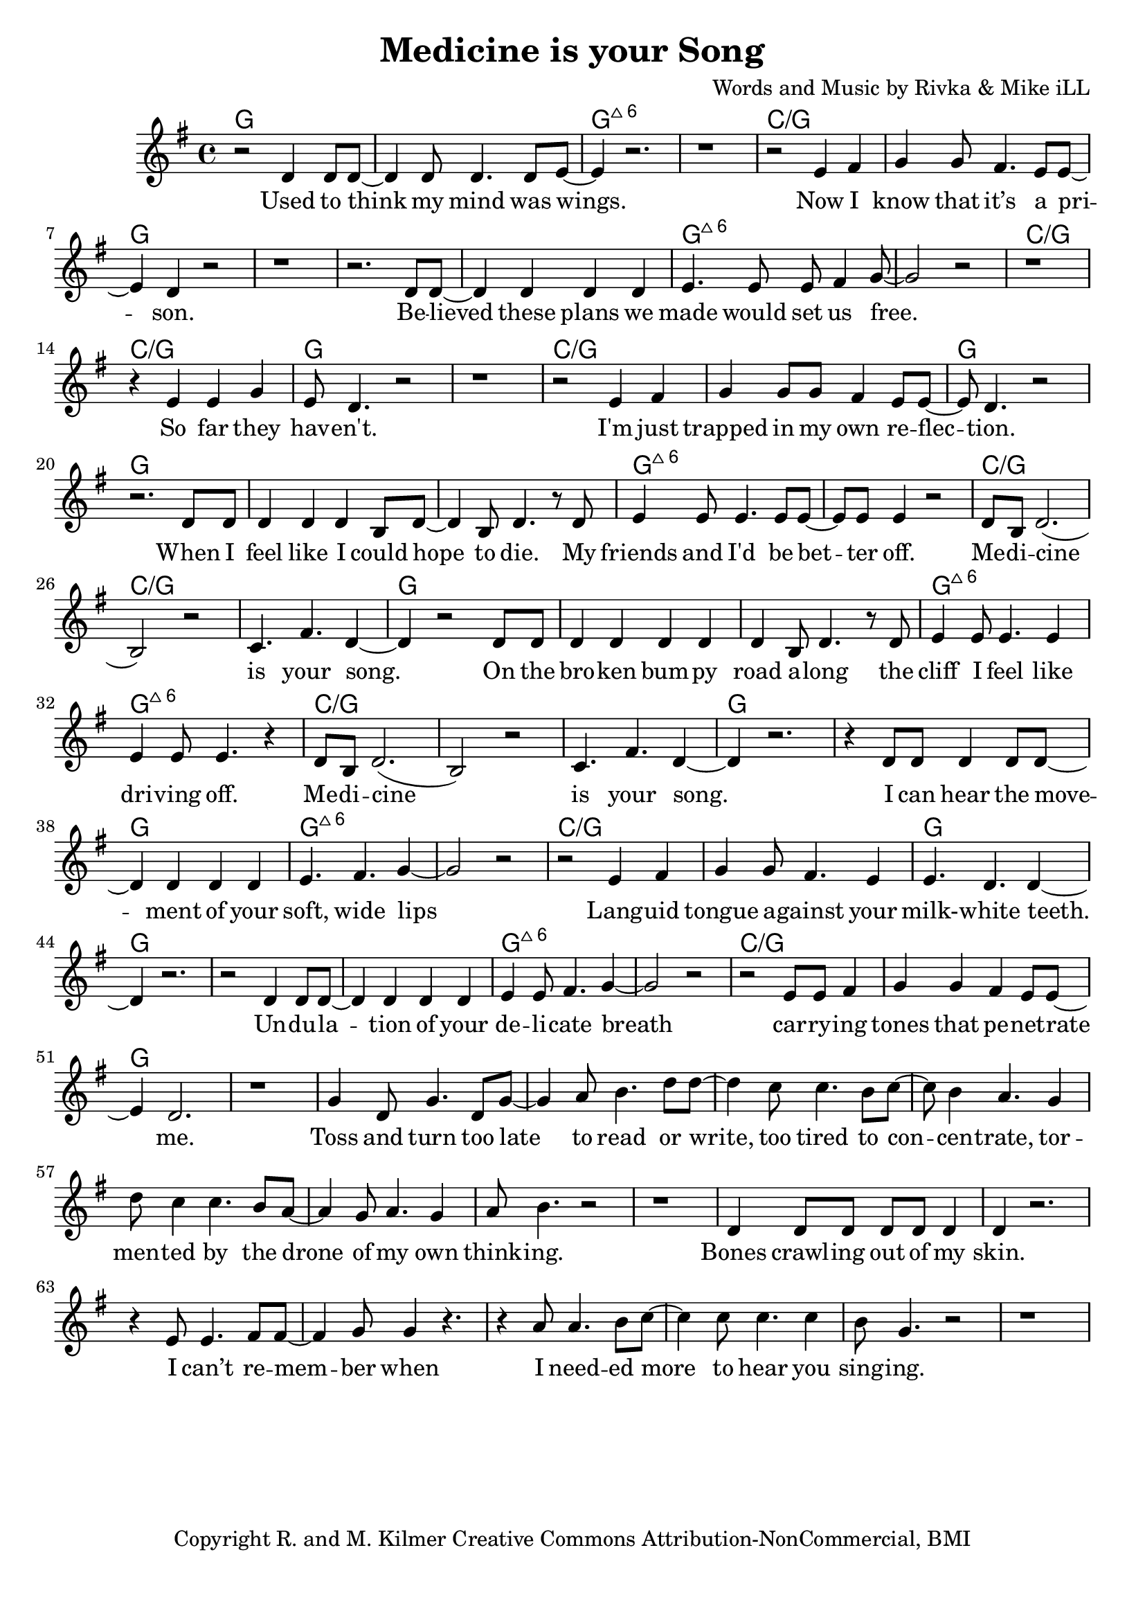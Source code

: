 \version "2.18.2"

\header {
  title = "Medicine is your Song"
  composer = "Words and Music by Rivka & Mike iLL"
  tagline = "Copyright R. and M. Kilmer Creative Commons Attribution-NonCommercial, BMI"
}

\paper{ print-page-number = ##f bottom-margin = 0.5\in }


melody = \relative c' {
  \clef treble
  \key g \major
  \time 4/4 
  \set Score.voltaSpannerDuration = #(ly:make-moment 24/8)
	\new Voice = "words" {
	
		r2 d4 d8 d~ | d4 d8 d4. d8 e~ | e4 r2. | r1 | % Used to think my mind
		r2 e4 fis | g4 g8 fis4. e8 e~ | e4 d r2 | r1 | % Now I know
		r2. d8 d~ | d4 d d d | e4. e8 e fis4 g8~ | g2 r | % Believed these plans
		r1 | r4 e4 e g | e8 d4. r2 | r1 | % So far they haven't
		
		r2 e4 fis | g g8 g fis4 e8 e~ | e d4. r2 | r2. d8 d | % I'm just trapped... When I 
		
		d4 d d b8 d~ | d4 b8 d4. r8 d | e4 e8 e4. e8 e~ | e e e4 r2 | % feel like
		d8 b d2.( | b2) r | c4. fis d4~ | d r2 d8 d | % Medicine is your song
		d4 d d d | d4 b8 d4. r8 d | e4 e8 e4. e4 | e e8 e4. r4 | % the cliff
		d8 b d2.( | b2) r | c4. fis d4~ | d r2.| % Medicine is your song
		
		r4 d8 d d4 d8 d~ | d4 d d d | e4. fis g4~ | g2 r | % I can hear the
		r e4 fis | g g8 fis4. e4 | e4. d d4~ | d r2. | % Languid tongue
		r2 d4 d8 d~ | d4 d d d | e4 e8 fis4. g4~ | g2 r | % Undulation of your 
		r e8 e fis4 | g g fis e8 e~ | e4 d2. | r1 | % carrying notes that
		
		g4 d8 g4. d8 g~ | g4 a8 b4. d8 d~ | d4 c8 c4. b8 c~ | c b4 a4. g4 | % toss and turn... tor-
		d'8 c4 c4. b8 a~ | a4 g8 a4. g4 | a8 b4. r2 | r1 | % mented by the drone
		d,4 d8 d d d d4 | d r2. | r4 e8 e4. fis8 fis~ | fis4 g8 g4 r4. | % bones crawling
		r4 a8 a4. b8 c~ | c4 c8 c4. c4 | b8 g4. r2 | r1 | % i needed more to hear
	}
}

text =  \lyricmode {
  \set associatedVoice = "words"
	
	Used to think my mind was wings.
	Now I know that it’s a pri -- son.

	Be -- lieved these plans we made would set us free.
	So far they hav -- en't. 
	
	I'm just trapped in my own re -- flec -- tion.
	
	When I feel like I could hope to die.
	My friends and I'd be bet -- ter off.
	
	Me -- di -- cine is your song.
	
	On the bro -- ken bum -- py road a -- long
	the cliff I feel like dri -- ving off.
	
	Me -- di -- cine is your song.
	
	I can hear the move -- ment of your soft, wide lips
	Lang -- uid tongue a -- gainst your milk- -- white teeth.

	Un -- du -- la -- tion of your de -- li -- cate breath
	car -- ry -- ing tones that pe -- net -- rate me.

	Toss and turn too late to read or write, too tired to con -- cen -- trate,
	tor -- men -- ted by the drone of my own think -- ing.

	Bones crawl -- ing out of my skin. I can’t re -- mem -- ber when
	I need -- ed more to hear you sing -- ing.

	Un -- der -- neath in -- som -- ni -- a a blan -- ket made of pure dis -- trac -- tion
	Flash -- ing lights mis -- took for in -- spi -- ra -- tion.

	Your voice is an ar -- row car -- ried by a whis -- per -- ing wind
	Des -- troy -- ing all but this ve -- ry mo -- ment.

	Me -- di -- cine is your song. Lul -- la -- by take me'a- long.

	Tell me that I’m won -- der -- ful, mar -- ve -- lous be -- yond com -- pare
	That you see how hard I’m try -- ing.

	Sing of gob -- lets o -- ver -- full, ro -- yal -- ty that’s just and fair
	I’ll for -- give you if you’re ly -- ing.

	Drif -- ting off as if with -- in my mo -- thers arms a -- gainst her breast, know -- ing
	All is well, there’s no -- thing left to bo -- ther with.

	What would I do without you? No i -- dea.
	No i -- dea at all.

}




harmonies = \chordmode {
	g | g | g:maj6 | g:maj6
	c:/g | c:/g | g | g |
	g | g | g:maj6 | g:maj6
	c:/g | c:/g | g | g |
	c:/g | c:/g | g | g |
	
	%chorus
	g | g | g:maj6 | g:maj6
	c:/g | c:/g | c:/g | g |
	g | g | g:maj6 | g:maj6
	c:/g | c:/g | c:/g | g |
	
	g | g | g:maj6 | g:maj6
	c:/g | c:/g | g | g |
	g | g | g:maj6 | g:maj6
	c:/g | c:/g | g | g |
}

\score {
  <<
    \new ChordNames {
      \set chordChanges = ##t
      \harmonies
    }
    \new Staff  {
    <<
    	\new Voice = "upper" { \melody }
    >>
  	}
  	\new Lyrics \lyricsto "words" \text
  >>
  
  \layout { }
  \midi { }
}

% Additional Notes
\markup \fill-line {
" "
}


